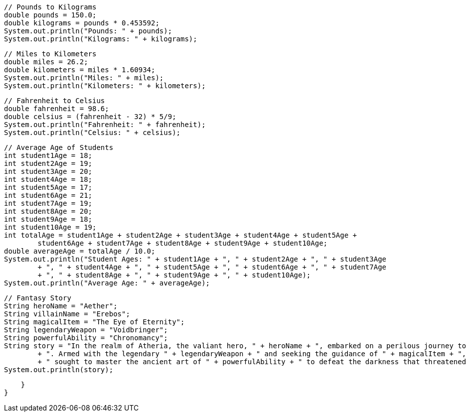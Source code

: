 

        // Pounds to Kilograms
        double pounds = 150.0;
        double kilograms = pounds * 0.453592;
        System.out.println("Pounds: " + pounds);
        System.out.println("Kilograms: " + kilograms);

        // Miles to Kilometers
        double miles = 26.2;
        double kilometers = miles * 1.60934;
        System.out.println("Miles: " + miles);
        System.out.println("Kilometers: " + kilometers);

        // Fahrenheit to Celsius
        double fahrenheit = 98.6;
        double celsius = (fahrenheit - 32) * 5/9;
        System.out.println("Fahrenheit: " + fahrenheit);
        System.out.println("Celsius: " + celsius);

        // Average Age of Students
        int student1Age = 18;
        int student2Age = 19;
        int student3Age = 20;
        int student4Age = 18;
        int student5Age = 17;
        int student6Age = 21;
        int student7Age = 19;
        int student8Age = 20;
        int student9Age = 18;
        int student10Age = 19;
        int totalAge = student1Age + student2Age + student3Age + student4Age + student5Age + 
                student6Age + student7Age + student8Age + student9Age + student10Age;
        double averageAge = totalAge / 10.0;
        System.out.println("Student Ages: " + student1Age + ", " + student2Age + ", " + student3Age 
                + ", " + student4Age + ", " + student5Age + ", " + student6Age + ", " + student7Age 
                + ", " + student8Age + ", " + student9Age + ", " + student10Age);
        System.out.println("Average Age: " + averageAge);

        // Fantasy Story
        String heroName = "Aether";
        String villainName = "Erebos";
        String magicalItem = "The Eye of Eternity";
        String legendaryWeapon = "Voidbringer";
        String powerfulAbility = "Chronomancy";
        String story = "In the realm of Atheria, the valiant hero, " + heroName + ", embarked on a perilous journey to confront the formidable " + villainName 
                + ". Armed with the legendary " + legendaryWeapon + " and seeking the guidance of " + magicalItem + ", " + heroName 
                + " sought to master the ancient art of " + powerfulAbility + " to defeat the darkness that threatened to consume the land.";
        System.out.println(story);

    }
}
